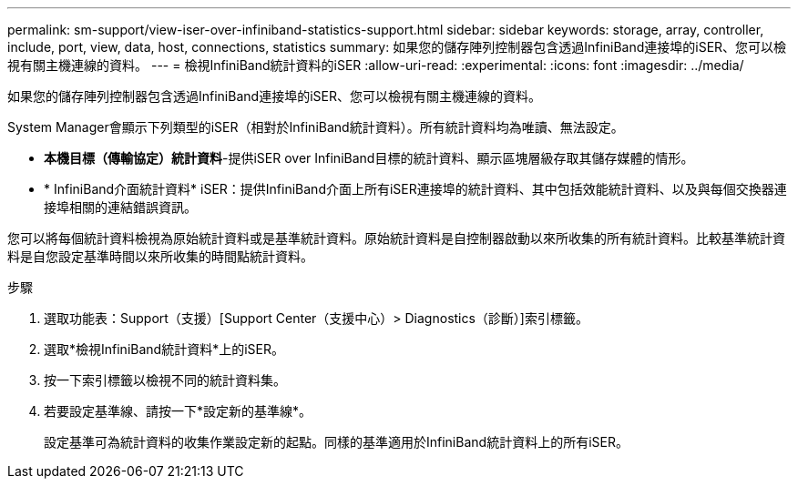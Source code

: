 ---
permalink: sm-support/view-iser-over-infiniband-statistics-support.html 
sidebar: sidebar 
keywords: storage, array, controller, include, port, view, data, host, connections, statistics 
summary: 如果您的儲存陣列控制器包含透過InfiniBand連接埠的iSER、您可以檢視有關主機連線的資料。 
---
= 檢視InfiniBand統計資料的iSER
:allow-uri-read: 
:experimental: 
:icons: font
:imagesdir: ../media/


[role="lead"]
如果您的儲存陣列控制器包含透過InfiniBand連接埠的iSER、您可以檢視有關主機連線的資料。

System Manager會顯示下列類型的iSER（相對於InfiniBand統計資料）。所有統計資料均為唯讀、無法設定。

* *本機目標（傳輸協定）統計資料*-提供iSER over InfiniBand目標的統計資料、顯示區塊層級存取其儲存媒體的情形。
* * InfiniBand介面統計資料* iSER：提供InfiniBand介面上所有iSER連接埠的統計資料、其中包括效能統計資料、以及與每個交換器連接埠相關的連結錯誤資訊。


您可以將每個統計資料檢視為原始統計資料或是基準統計資料。原始統計資料是自控制器啟動以來所收集的所有統計資料。比較基準統計資料是自您設定基準時間以來所收集的時間點統計資料。

.步驟
. 選取功能表：Support（支援）[Support Center（支援中心）> Diagnostics（診斷）]索引標籤。
. 選取*檢視InfiniBand統計資料*上的iSER。
. 按一下索引標籤以檢視不同的統計資料集。
. 若要設定基準線、請按一下*設定新的基準線*。
+
設定基準可為統計資料的收集作業設定新的起點。同樣的基準適用於InfiniBand統計資料上的所有iSER。


